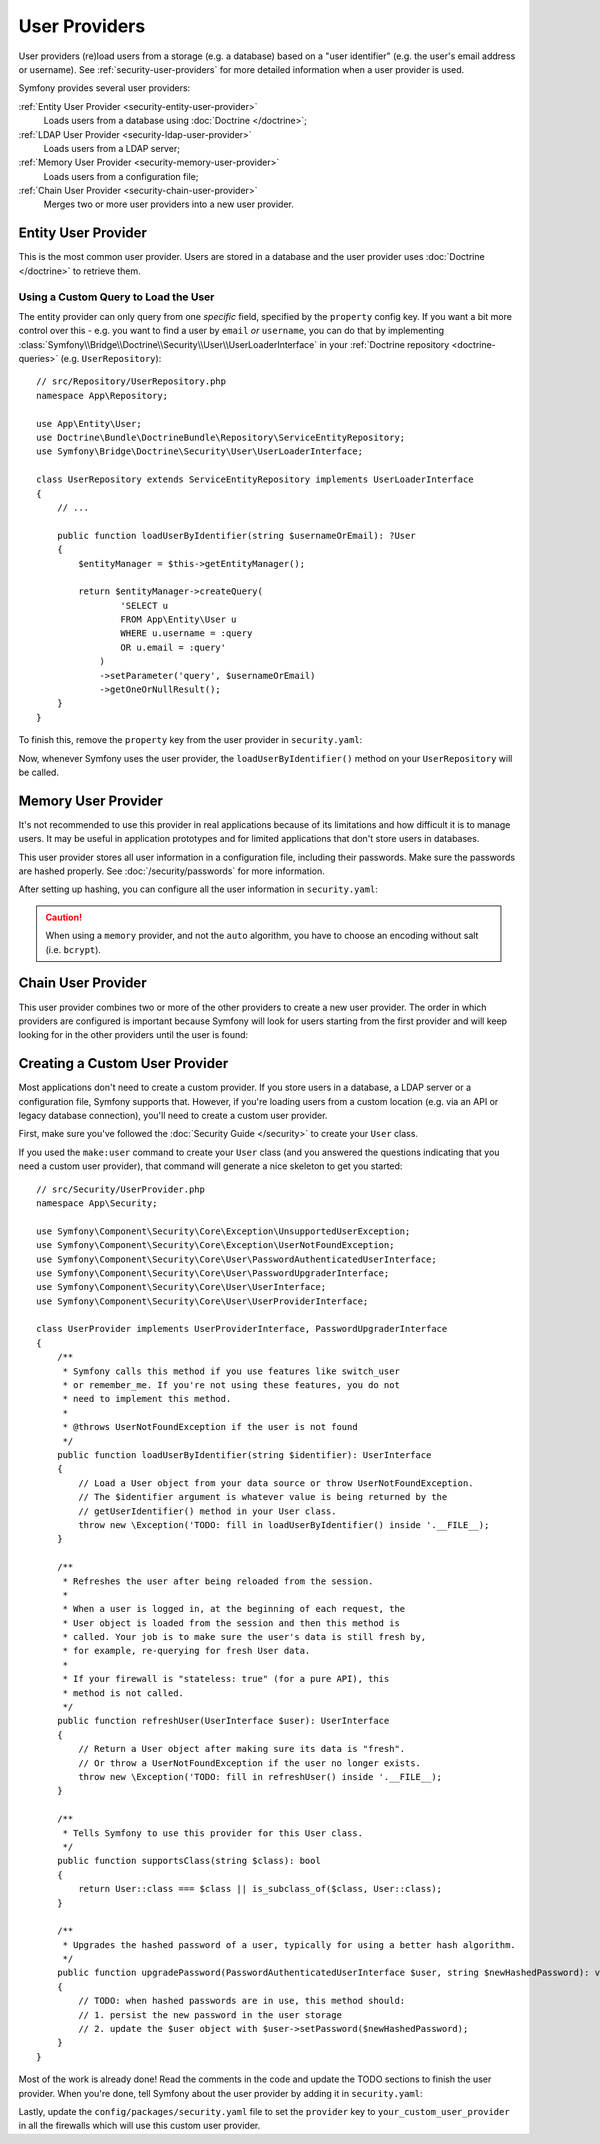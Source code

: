 User Providers
==============

User providers (re)load users from a storage (e.g. a database) based on a
"user identifier" (e.g. the user's email address or username). See
:ref:`security-user-providers` for more detailed information when a user
provider is used.

Symfony provides several user providers:

:ref:`Entity User Provider <security-entity-user-provider>`
    Loads users from a database using :doc:`Doctrine </doctrine>`;
:ref:`LDAP User Provider <security-ldap-user-provider>`
    Loads users from a LDAP server;
:ref:`Memory User Provider <security-memory-user-provider>`
    Loads users from a configuration file;
:ref:`Chain User Provider <security-chain-user-provider>`
    Merges two or more user providers into a new user provider.

.. _security-entity-user-provider:

Entity User Provider
--------------------

This is the most common user provider. Users are stored in a database and
the user provider uses :doc:`Doctrine </doctrine>` to retrieve them.

.. configuration-block::

    .. code-block:: yaml

        # config/packages/security.yaml
        security:
            providers:
                users:
                    entity:
                        # the class of the entity that represents users
                        class: 'App\Entity\User'
                        # the property to query by - e.g. email, username, etc
                        property: 'email'

                        # optional: if you're using multiple Doctrine entity
                        # managers, this option defines which one to use
                        #manager_name: 'customer'

            # ...

    .. code-block:: xml

        <!-- config/packages/security.xml -->
        <?xml version="1.0" encoding="UTF-8" ?>
        <srv:container xmlns="http://symfony.com/schema/dic/security"
            xmlns:xsi="http://www.w3.org/2001/XMLSchema-instance"
            xmlns:srv="http://symfony.com/schema/dic/services"
            xsi:schemaLocation="http://symfony.com/schema/dic/services
                https://symfony.com/schema/dic/services/services-1.0.xsd">

            <config>
                <provider name="users">
                    <!-- class:    the class of the entity that represents users
                         property: the property to query by - e.g. email, username, etc-->
                    <entity class="App\Entity\User" property="email"/>

                    <!-- optional, if you're using multiple Doctrine entity
                         managers, "manager-name" defines which one to use -->
                    <!-- <entity class="App\Entity\User" property="email"
                                 manager-name="customer"/> -->
                </provider>

                <!-- ... -->
            </config>
        </srv:container>

    .. code-block:: php

        // config/packages/security.php
        use App\Entity\User;
        use Symfony\Config\SecurityConfig;

        return static function (SecurityConfig $security): void {
            // ...

            $security->provider('app_user_provider')
                ->entity()
                    ->class(User::class)
                    ->property('email')
            ;
        };

.. _authenticating-someone-with-a-custom-entity-provider:

Using a Custom Query to Load the User
.....................................

The entity provider can only query from one *specific* field, specified by
the ``property`` config key. If you want a bit more control over this - e.g. you
want to find a user by ``email`` *or* ``username``, you can do that by
implementing :class:`Symfony\\Bridge\\Doctrine\\Security\\User\\UserLoaderInterface`
in your :ref:`Doctrine repository <doctrine-queries>` (e.g. ``UserRepository``)::

    // src/Repository/UserRepository.php
    namespace App\Repository;

    use App\Entity\User;
    use Doctrine\Bundle\DoctrineBundle\Repository\ServiceEntityRepository;
    use Symfony\Bridge\Doctrine\Security\User\UserLoaderInterface;

    class UserRepository extends ServiceEntityRepository implements UserLoaderInterface
    {
        // ...

        public function loadUserByIdentifier(string $usernameOrEmail): ?User
        {
            $entityManager = $this->getEntityManager();

            return $entityManager->createQuery(
                    'SELECT u
                    FROM App\Entity\User u
                    WHERE u.username = :query
                    OR u.email = :query'
                )
                ->setParameter('query', $usernameOrEmail)
                ->getOneOrNullResult();
        }
    }

To finish this, remove the ``property`` key from the user provider in
``security.yaml``:

.. configuration-block::

    .. code-block:: yaml

        # config/packages/security.yaml
        security:
            providers:
                users:
                    entity:
                        class: App\Entity\User

            # ...

    .. code-block:: xml

        <!-- config/packages/security.xml -->
        <?xml version="1.0" encoding="UTF-8" ?>
        <srv:container xmlns="http://symfony.com/schema/dic/security"
            xmlns:xsi="http://www.w3.org/2001/XMLSchema-instance"
            xmlns:srv="http://symfony.com/schema/dic/services"
            xsi:schemaLocation="http://symfony.com/schema/dic/services
                https://symfony.com/schema/dic/services/services-1.0.xsd
                http://symfony.com/schema/dic/security
                https://symfony.com/schema/dic/security/security-1.0.xsd">

            <config>
                <provider name="users">
                    <entity class="App\Entity\User"/>
                </provider>

                <!-- ... -->
            </config>
        </srv:container>

    .. code-block:: php

        // config/packages/security.php
        use App\Entity\User;
        use Symfony\Config\SecurityConfig;

        return static function (SecurityConfig $security): void {
            // ...

            $security->provider('app_user_provider')
                ->entity()
                    ->class(User::class)
            ;
        };

Now, whenever Symfony uses the user provider, the ``loadUserByIdentifier()``
method on your ``UserRepository`` will be called.

.. _security-memory-user-provider:

Memory User Provider
--------------------

It's not recommended to use this provider in real applications because of its
limitations and how difficult it is to manage users. It may be useful in application
prototypes and for limited applications that don't store users in databases.

This user provider stores all user information in a configuration file,
including their passwords. Make sure the passwords are hashed properly. See
:doc:`/security/passwords` for more information.

After setting up hashing, you can configure all the user information in
``security.yaml``:

.. configuration-block::

    .. code-block:: yaml

        # config/packages/security.yaml
        security:
            providers:
                backend_users:
                    memory:
                        users:
                            john_admin: { password: '$2y$13$jxGxc ... IuqDju', roles: ['ROLE_ADMIN'] }
                            jane_admin: { password: '$2y$13$PFi1I ... rGwXCZ', roles: ['ROLE_ADMIN', 'ROLE_SUPER_ADMIN'] }

            # ...

    .. code-block:: xml

        <!-- config/packages/security.xml -->
        <?xml version="1.0" encoding="UTF-8" ?>
        <srv:container xmlns="http://symfony.com/schema/dic/security"
                       xmlns:xsi="http://www.w3.org/2001/XMLSchema-instance"
                       xmlns:srv="http://symfony.com/schema/dic/services"
                       xsi:schemaLocation="http://symfony.com/schema/dic/services
                https://symfony.com/schema/dic/services/services-1.0.xsd
                http://symfony.com/schema/dic/security
                https://symfony.com/schema/dic/security/security-1.0.xsd">

            <config>
                <!-- ... -->

                <provider name="app_user_provider2">
                    <memory>
                        <user identifier="john_admin" password="$2y$13$jxGxc ... IuqDju" roles="ROLE_ADMIN"/>
                        <user identifier="jane_admin" password="$2y$13$PFi1I ... rGwXCZ" roles="ROLE_ADMIN, ROLE_SUPER_ADMIN"/>
                    </memory>
                </provider>
            </config>
        </srv:container>

    .. code-block:: php

        // config/packages/security.php
        use App\Entity\User;
        use Symfony\Config\SecurityConfig;

        return static function (SecurityConfig $security): void {
            // ...

            $memoryProvider = $security->provider('app_user_provider')->memory();
            $memoryProvider
                ->user('john_admin')
                    ->password('$2y$13$jxGxc ... IuqDju')
                    ->roles(['ROLE_ADMIN'])
            ;

            $memoryProvider
                ->user('jane_admin')
                ->password('$2y$13$PFi1I ... rGwXCZ')
                ->roles(['ROLE_ADMIN', 'ROLE_SUPER_ADMIN'])
            ;
        };

.. caution::

    When using a ``memory`` provider, and not the ``auto`` algorithm, you have
    to choose an encoding without salt (i.e. ``bcrypt``).

.. _security-chain-user-provider:

Chain User Provider
-------------------

This user provider combines two or more of the other providers
to create a new user provider. The order in which
providers are configured is important because Symfony will look for users
starting from the first provider and will keep looking for in the other
providers until the user is found:

.. configuration-block::

    .. code-block:: yaml

        # config/packages/security.yaml
        security:
            # ...
            providers:
                backend_users:
                    ldap:
                        # ...

                legacy_users:
                    entity:
                        # ...

                users:
                    entity:
                        # ...

                all_users:
                    chain:
                        providers: ['legacy_users', 'users', 'backend_users']

    .. code-block:: xml

        <!-- config/packages/security.xml -->
        <?xml version="1.0" encoding="UTF-8" ?>
        <srv:container xmlns="http://symfony.com/schema/dic/security"
                       xmlns:xsi="http://www.w3.org/2001/XMLSchema-instance"
                       xmlns:srv="http://symfony.com/schema/dic/services"
                       xsi:schemaLocation="http://symfony.com/schema/dic/services
                https://symfony.com/schema/dic/services/services-1.0.xsd
                http://symfony.com/schema/dic/security
                https://symfony.com/schema/dic/security/security-1.0.xsd">

            <config>
                <!-- ... -->

                <provider name="backend_users">
                    <ldap service="..." base-dn="..."/>
                </provider>

                <provider name="legacy_users">
                    <entity>
                        <!-- ... -->
                    </entity>
                </provider>

                <provider name="users">
                    <entity>
                        <!-- ... -->
                    </entity>
                </provider>

                <provider name="all_users">
                    <chain>
                        <provider>backend_users</provider>
                        <provider>legacy_users</provider>
                        <provider>users</provider>
                    </chain>
                </provider>
            </config>
        </srv:container>

    .. code-block:: php

        // config/packages/security.php
        use App\Entity\User;
        use Symfony\Config\SecurityConfig;

        return static function (SecurityConfig $security): void {
            // ...

            $backendProvider = $security->provider('backend_users')
                ->ldap()
                // ...
            ;

            $legacyProvider = $security->provider('legacy_users')
                ->entity()
                // ...
            ;

            $userProvider = $security->provider('users')
                ->entity()
                // ...
            ;

            $allProviders = $security->provider('all_users')->chain()
                ->providers([$backendProvider, $legacyProvider, $userProvider])
            ;
        };

.. _security-custom-user-provider:

Creating a Custom User Provider
-------------------------------

Most applications don't need to create a custom provider. If you store users in
a database, a LDAP server or a configuration file, Symfony supports that.
However, if you're loading users from a custom location (e.g. via an API or
legacy database connection), you'll need to create a custom user provider.

First, make sure you've followed the :doc:`Security Guide </security>` to create
your ``User`` class.

If you used the ``make:user`` command to create your ``User`` class (and you
answered the questions indicating that you need a custom user provider), that
command will generate a nice skeleton to get you started::

    // src/Security/UserProvider.php
    namespace App\Security;

    use Symfony\Component\Security\Core\Exception\UnsupportedUserException;
    use Symfony\Component\Security\Core\Exception\UserNotFoundException;
    use Symfony\Component\Security\Core\User\PasswordAuthenticatedUserInterface;
    use Symfony\Component\Security\Core\User\PasswordUpgraderInterface;
    use Symfony\Component\Security\Core\User\UserInterface;
    use Symfony\Component\Security\Core\User\UserProviderInterface;

    class UserProvider implements UserProviderInterface, PasswordUpgraderInterface
    {
        /**
         * Symfony calls this method if you use features like switch_user
         * or remember_me. If you're not using these features, you do not
         * need to implement this method.
         *
         * @throws UserNotFoundException if the user is not found
         */
        public function loadUserByIdentifier(string $identifier): UserInterface
        {
            // Load a User object from your data source or throw UserNotFoundException.
            // The $identifier argument is whatever value is being returned by the
            // getUserIdentifier() method in your User class.
            throw new \Exception('TODO: fill in loadUserByIdentifier() inside '.__FILE__);
        }

        /**
         * Refreshes the user after being reloaded from the session.
         *
         * When a user is logged in, at the beginning of each request, the
         * User object is loaded from the session and then this method is
         * called. Your job is to make sure the user's data is still fresh by,
         * for example, re-querying for fresh User data.
         *
         * If your firewall is "stateless: true" (for a pure API), this
         * method is not called.
         */
        public function refreshUser(UserInterface $user): UserInterface
        {
            // Return a User object after making sure its data is "fresh".
            // Or throw a UserNotFoundException if the user no longer exists.
            throw new \Exception('TODO: fill in refreshUser() inside '.__FILE__);
        }

        /**
         * Tells Symfony to use this provider for this User class.
         */
        public function supportsClass(string $class): bool
        {
            return User::class === $class || is_subclass_of($class, User::class);
        }

        /**
         * Upgrades the hashed password of a user, typically for using a better hash algorithm.
         */
        public function upgradePassword(PasswordAuthenticatedUserInterface $user, string $newHashedPassword): void
        {
            // TODO: when hashed passwords are in use, this method should:
            // 1. persist the new password in the user storage
            // 2. update the $user object with $user->setPassword($newHashedPassword);
        }
    }

Most of the work is already done! Read the comments in the code and update the
TODO sections to finish the user provider. When you're done, tell Symfony about
the user provider by adding it in ``security.yaml``:

.. configuration-block::

    .. code-block:: yaml

        # config/packages/security.yaml
        security:
            providers:
                # the name of your user provider can be anything
                your_custom_user_provider:
                    id: App\Security\UserProvider

    .. code-block:: xml

        <!-- config/packages/security.xml -->
        <?xml version="1.0" encoding="UTF-8" ?>
        <srv:container xmlns="http://symfony.com/schema/dic/security"
                       xmlns:xsi="http://www.w3.org/2001/XMLSchema-instance"
                       xmlns:srv="http://symfony.com/schema/dic/services"
                       xsi:schemaLocation="http://symfony.com/schema/dic/services
                https://symfony.com/schema/dic/services/services-1.0.xsd
                http://symfony.com/schema/dic/security
                https://symfony.com/schema/dic/security/security-1.0.xsd">

            <config>
                <!-- ... -->

                <provider name="your_custom_user_provider" id="App\Security\UserProvider">
                    <!-- ... -->
                </provider>
            </config>
        </srv:container>

    .. code-block:: php

        // config/packages/security.php
        use App\Security\UserProvider;
        use Symfony\Config\SecurityConfig;

        return static function (SecurityConfig $security): void {
            // ...

             $customProvider = $security->provider('your_custom_user_provider')
                ->id(UserProvider::class)
                // ...
            ;
        };

Lastly, update the ``config/packages/security.yaml`` file to set the
``provider`` key to ``your_custom_user_provider`` in all the firewalls which
will use this custom user provider.
